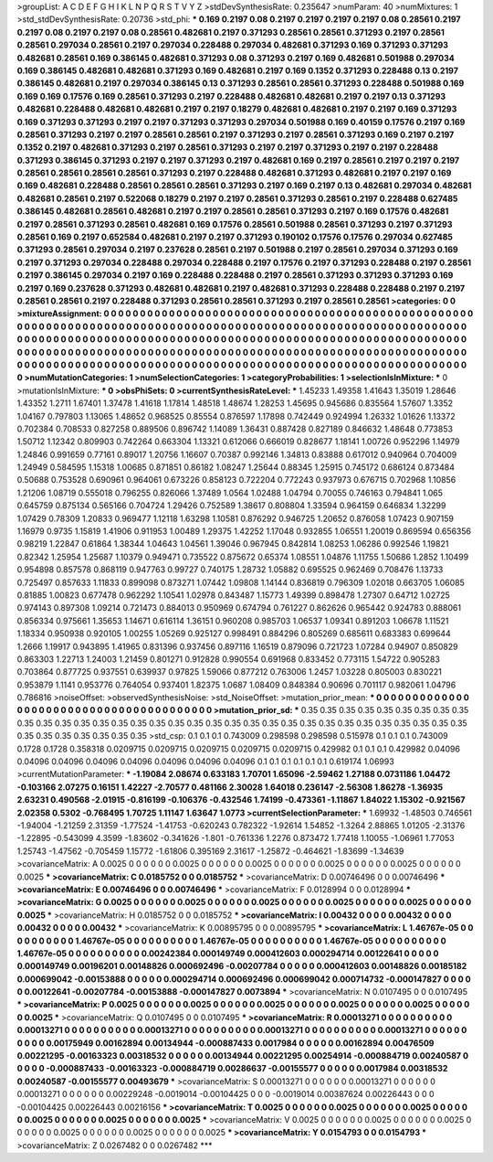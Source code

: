 >groupList:
A C D E F G H I K L
N P Q R S T V Y Z 
>stdDevSynthesisRate:
0.235647 
>numParam:
40
>numMixtures:
1
>std_stdDevSynthesisRate:
0.20736
>std_phi:
***
0.169 0.2197 0.08 0.2197 0.2197 0.2197 0.2197 0.08 0.28561 0.2197
0.2197 0.08 0.2197 0.2197 0.08 0.28561 0.482681 0.2197 0.371293 0.28561
0.28561 0.371293 0.2197 0.28561 0.28561 0.297034 0.28561 0.2197 0.297034 0.228488
0.297034 0.482681 0.371293 0.169 0.371293 0.371293 0.482681 0.28561 0.169 0.386145
0.482681 0.371293 0.08 0.371293 0.2197 0.169 0.482681 0.501988 0.297034 0.169
0.386145 0.482681 0.482681 0.371293 0.169 0.482681 0.2197 0.169 0.1352 0.371293
0.228488 0.13 0.2197 0.386145 0.482681 0.2197 0.297034 0.386145 0.13 0.371293
0.28561 0.28561 0.371293 0.228488 0.501988 0.169 0.169 0.169 0.17576 0.169
0.28561 0.371293 0.2197 0.228488 0.482681 0.482681 0.2197 0.2197 0.13 0.371293
0.482681 0.228488 0.482681 0.482681 0.2197 0.2197 0.18279 0.482681 0.482681 0.2197
0.2197 0.169 0.371293 0.169 0.371293 0.371293 0.2197 0.2197 0.371293 0.371293
0.297034 0.501988 0.169 0.40159 0.17576 0.2197 0.169 0.28561 0.371293 0.2197
0.2197 0.28561 0.28561 0.2197 0.371293 0.2197 0.28561 0.371293 0.169 0.2197
0.2197 0.1352 0.2197 0.482681 0.371293 0.2197 0.28561 0.371293 0.2197 0.2197
0.371293 0.2197 0.2197 0.228488 0.371293 0.386145 0.371293 0.2197 0.2197 0.371293
0.2197 0.482681 0.169 0.2197 0.28561 0.2197 0.2197 0.2197 0.28561 0.28561
0.28561 0.28561 0.371293 0.2197 0.228488 0.482681 0.371293 0.482681 0.2197 0.2197
0.169 0.169 0.482681 0.228488 0.28561 0.28561 0.28561 0.371293 0.2197 0.169
0.2197 0.13 0.482681 0.297034 0.482681 0.482681 0.28561 0.2197 0.522068 0.18279
0.2197 0.2197 0.28561 0.371293 0.28561 0.2197 0.228488 0.627485 0.386145 0.482681
0.28561 0.482681 0.2197 0.2197 0.28561 0.28561 0.371293 0.2197 0.169 0.17576
0.482681 0.2197 0.28561 0.371293 0.28561 0.482681 0.169 0.17576 0.28561 0.501988
0.28561 0.371293 0.2197 0.371293 0.28561 0.169 0.2197 0.652584 0.482681 0.2197
0.2197 0.371293 0.190102 0.17576 0.17576 0.297034 0.627485 0.371293 0.28561 0.297034
0.2197 0.237628 0.28561 0.2197 0.501988 0.2197 0.28561 0.297034 0.371293 0.169
0.2197 0.371293 0.297034 0.228488 0.297034 0.228488 0.2197 0.17576 0.2197 0.371293
0.228488 0.2197 0.28561 0.2197 0.386145 0.297034 0.2197 0.169 0.228488 0.228488
0.2197 0.28561 0.371293 0.371293 0.371293 0.169 0.2197 0.169 0.237628 0.371293
0.482681 0.482681 0.2197 0.482681 0.371293 0.228488 0.228488 0.2197 0.2197 0.28561
0.28561 0.2197 0.228488 0.371293 0.28561 0.28561 0.371293 0.2197 0.28561 0.28561
>categories:
0 0
>mixtureAssignment:
0 0 0 0 0 0 0 0 0 0 0 0 0 0 0 0 0 0 0 0 0 0 0 0 0 0 0 0 0 0 0 0 0 0 0 0 0 0 0 0 0 0 0 0 0 0 0 0 0 0
0 0 0 0 0 0 0 0 0 0 0 0 0 0 0 0 0 0 0 0 0 0 0 0 0 0 0 0 0 0 0 0 0 0 0 0 0 0 0 0 0 0 0 0 0 0 0 0 0 0
0 0 0 0 0 0 0 0 0 0 0 0 0 0 0 0 0 0 0 0 0 0 0 0 0 0 0 0 0 0 0 0 0 0 0 0 0 0 0 0 0 0 0 0 0 0 0 0 0 0
0 0 0 0 0 0 0 0 0 0 0 0 0 0 0 0 0 0 0 0 0 0 0 0 0 0 0 0 0 0 0 0 0 0 0 0 0 0 0 0 0 0 0 0 0 0 0 0 0 0
0 0 0 0 0 0 0 0 0 0 0 0 0 0 0 0 0 0 0 0 0 0 0 0 0 0 0 0 0 0 0 0 0 0 0 0 0 0 0 0 0 0 0 0 0 0 0 0 0 0
0 0 0 0 0 0 0 0 0 0 0 0 0 0 0 0 0 0 0 0 0 0 0 0 0 0 0 0 0 0 0 0 0 0 0 0 0 0 0 0 0 0 0 0 0 0 0 0 0 0
>numMutationCategories:
1
>numSelectionCategories:
1
>categoryProbabilities:
1 
>selectionIsInMixture:
***
0 
>mutationIsInMixture:
***
0 
>obsPhiSets:
0
>currentSynthesisRateLevel:
***
1.45233 1.49358 1.41643 1.35019 1.28646 1.43352 1.2711 1.67401 1.37478 1.41618
1.17814 1.48518 1.48674 1.28253 1.45695 0.945686 0.835564 1.57607 1.3352 1.04167
0.797803 1.13065 1.48652 0.968525 0.85554 0.876597 1.17898 0.742449 0.924994 1.26332
1.01626 1.13372 0.702384 0.708533 0.827258 0.889506 0.896742 1.14089 1.36431 0.887428
0.827189 0.846632 1.48648 0.773853 1.50712 1.12342 0.809903 0.742264 0.663304 1.13321
0.612066 0.666019 0.828677 1.18141 1.00726 0.952296 1.14979 1.24846 0.991659 0.77161
0.89017 1.20756 1.16607 0.70387 0.992146 1.34813 0.83888 0.617012 0.940964 0.704009
1.24949 0.584595 1.15318 1.00685 0.871851 0.86182 1.08247 1.25644 0.88345 1.25915
0.745172 0.686124 0.873484 0.50688 0.753528 0.690961 0.964061 0.673226 0.858123 0.722204
0.772243 0.937973 0.676715 0.702968 1.10856 1.21206 1.08719 0.555018 0.796255 0.826066
1.37489 1.0564 1.02488 1.04794 0.70055 0.746163 0.794841 1.065 0.645759 0.875134
0.565166 0.704724 1.29426 0.752589 1.38617 0.808804 1.33594 0.964159 0.646834 1.32299
1.07429 0.78309 1.20833 0.969477 1.12118 1.63298 1.10581 0.876292 0.946725 1.20652
0.876058 1.07423 0.907159 1.16979 0.9735 1.15819 1.41906 0.911953 1.00489 1.29375
1.42252 1.17048 0.932855 1.06551 1.20019 0.869594 0.656356 0.98219 1.22847 0.61864
1.38344 1.04643 1.04561 1.39046 0.967945 0.842814 1.08253 1.06286 0.992546 1.19821
0.82342 1.25954 1.25687 1.10379 0.949471 0.735522 0.875672 0.65374 1.08551 1.04876
1.11755 1.50686 1.2852 1.10499 0.954898 0.857578 0.868119 0.947763 0.99727 0.740175
1.28732 1.05882 0.695525 0.962469 0.708476 1.13733 0.725497 0.857633 1.11833 0.899098
0.873271 1.07442 1.09808 1.14144 0.836819 0.796309 1.02018 0.663705 1.06085 0.81885
1.00823 0.677478 0.962292 1.10541 1.02978 0.843487 1.15773 1.49399 0.898478 1.27307
0.64712 1.02725 0.974143 0.897308 1.09214 0.721473 0.884013 0.950969 0.674794 0.761227
0.862626 0.965442 0.924783 0.888061 0.856334 0.975661 1.35653 1.14671 0.616114 1.36151
0.960208 0.985703 1.06537 1.09341 0.891203 1.06678 1.11521 1.18334 0.950938 0.920105
1.00255 1.05269 0.925127 0.998491 0.884296 0.805269 0.685611 0.683383 0.699644 1.2666
1.19917 0.943895 1.41965 0.831396 0.937456 0.897116 1.16519 0.879096 0.721723 1.07284
0.94907 0.850829 0.863303 1.22713 1.24003 1.21459 0.801271 0.912828 0.990554 0.691968
0.833452 0.773115 1.54722 0.905283 0.703864 0.877725 0.937551 0.639937 0.97825 1.59066
0.877212 0.763006 1.2457 1.03228 0.805003 0.830221 0.953879 1.1141 0.953776 0.764054
0.937401 1.82375 1.0687 1.08409 0.848384 0.90696 0.701117 0.982061 1.04796 0.786816
>noiseOffset:
>observedSynthesisNoise:
>std_NoiseOffset:
>mutation_prior_mean:
***
0 0 0 0 0 0 0 0 0 0
0 0 0 0 0 0 0 0 0 0
0 0 0 0 0 0 0 0 0 0
0 0 0 0 0 0 0 0 0 0
>mutation_prior_sd:
***
0.35 0.35 0.35 0.35 0.35 0.35 0.35 0.35 0.35 0.35
0.35 0.35 0.35 0.35 0.35 0.35 0.35 0.35 0.35 0.35
0.35 0.35 0.35 0.35 0.35 0.35 0.35 0.35 0.35 0.35
0.35 0.35 0.35 0.35 0.35 0.35 0.35 0.35 0.35 0.35
>std_csp:
0.1 0.1 0.1 0.743009 0.298598 0.298598 0.515978 0.1 0.1 0.1
0.743009 0.1728 0.1728 0.358318 0.0209715 0.0209715 0.0209715 0.0209715 0.0209715 0.429982
0.1 0.1 0.1 0.429982 0.04096 0.04096 0.04096 0.04096 0.04096 0.04096
0.04096 0.04096 0.1 0.1 0.1 0.1 0.1 0.1 0.619174 1.06993
>currentMutationParameter:
***
-1.19084 2.08674 0.633183 1.70701 1.65096 -2.59462 1.27188 0.0731186 1.04472 -0.103166
2.07275 0.16151 1.42227 -2.70577 0.481166 2.30028 1.64018 0.236147 -2.56308 1.86278
-1.36935 2.63231 0.490568 -2.01915 -0.816199 -0.106376 -0.432546 1.74199 -0.473361 -1.11867
1.84022 1.15302 -0.921567 2.02358 0.5302 -0.768495 1.70725 1.11147 1.63647 1.0773
>currentSelectionParameter:
***
1.69932 -1.48503 0.746561 -1.94004 -1.21259 2.31359 -1.77524 -1.41753 -0.620243 0.782322
-1.92614 1.54852 -1.3264 2.88865 1.01205 -2.31376 -1.22895 -0.543099 4.3599 -1.83602
-0.341626 -1.801 -0.761336 1.2276 0.873472 1.77418 1.10055 -1.06961 1.77053 1.25743
-1.47562 -0.705459 1.15772 -1.61806 0.395169 2.31617 -1.25872 -0.464621 -1.83699 -1.34639
>covarianceMatrix:
A
0.0025	0	0	0	0	0	
0	0.0025	0	0	0	0	
0	0	0.0025	0	0	0	
0	0	0	0.0025	0	0	
0	0	0	0	0.0025	0	
0	0	0	0	0	0.0025	
***
>covarianceMatrix:
C
0.0185752	0	
0	0.0185752	
***
>covarianceMatrix:
D
0.00746496	0	
0	0.00746496	
***
>covarianceMatrix:
E
0.00746496	0	
0	0.00746496	
***
>covarianceMatrix:
F
0.0128994	0	
0	0.0128994	
***
>covarianceMatrix:
G
0.0025	0	0	0	0	0	
0	0.0025	0	0	0	0	
0	0	0.0025	0	0	0	
0	0	0	0.0025	0	0	
0	0	0	0	0.0025	0	
0	0	0	0	0	0.0025	
***
>covarianceMatrix:
H
0.0185752	0	
0	0.0185752	
***
>covarianceMatrix:
I
0.00432	0	0	0	
0	0.00432	0	0	
0	0	0.00432	0	
0	0	0	0.00432	
***
>covarianceMatrix:
K
0.00895795	0	
0	0.00895795	
***
>covarianceMatrix:
L
1.46767e-05	0	0	0	0	0	0	0	0	0	
0	1.46767e-05	0	0	0	0	0	0	0	0	
0	0	1.46767e-05	0	0	0	0	0	0	0	
0	0	0	1.46767e-05	0	0	0	0	0	0	
0	0	0	0	1.46767e-05	0	0	0	0	0	
0	0	0	0	0	0.00242384	0.000149749	0.000412603	0.000294714	0.00122641	
0	0	0	0	0	0.000149749	0.00196201	0.00148826	0.000692496	-0.00207784	
0	0	0	0	0	0.000412603	0.00148826	0.00185182	0.000699042	-0.00153888	
0	0	0	0	0	0.000294714	0.000692496	0.000699042	0.000714732	-0.000147827	
0	0	0	0	0	0.00122641	-0.00207784	-0.00153888	-0.000147827	0.0073894	
***
>covarianceMatrix:
N
0.0107495	0	
0	0.0107495	
***
>covarianceMatrix:
P
0.0025	0	0	0	0	0	
0	0.0025	0	0	0	0	
0	0	0.0025	0	0	0	
0	0	0	0.0025	0	0	
0	0	0	0	0.0025	0	
0	0	0	0	0	0.0025	
***
>covarianceMatrix:
Q
0.0107495	0	
0	0.0107495	
***
>covarianceMatrix:
R
0.00013271	0	0	0	0	0	0	0	0	0	
0	0.00013271	0	0	0	0	0	0	0	0	
0	0	0.00013271	0	0	0	0	0	0	0	
0	0	0	0.00013271	0	0	0	0	0	0	
0	0	0	0	0.00013271	0	0	0	0	0	
0	0	0	0	0	0.00175949	0.00162894	0.00134944	-0.000887433	0.0017984	
0	0	0	0	0	0.00162894	0.00476509	0.00221295	-0.00163323	0.00318532	
0	0	0	0	0	0.00134944	0.00221295	0.00254914	-0.000884719	0.00240587	
0	0	0	0	0	-0.000887433	-0.00163323	-0.000884719	0.00286637	-0.00155577	
0	0	0	0	0	0.0017984	0.00318532	0.00240587	-0.00155577	0.00493679	
***
>covarianceMatrix:
S
0.00013271	0	0	0	0	0	
0	0.00013271	0	0	0	0	
0	0	0.00013271	0	0	0	
0	0	0	0.00229248	-0.0019014	-0.00104425	
0	0	0	-0.0019014	0.00387624	0.00226443	
0	0	0	-0.00104425	0.00226443	0.00216156	
***
>covarianceMatrix:
T
0.0025	0	0	0	0	0	
0	0.0025	0	0	0	0	
0	0	0.0025	0	0	0	
0	0	0	0.0025	0	0	
0	0	0	0	0.0025	0	
0	0	0	0	0	0.0025	
***
>covarianceMatrix:
V
0.0025	0	0	0	0	0	
0	0.0025	0	0	0	0	
0	0	0.0025	0	0	0	
0	0	0	0.0025	0	0	
0	0	0	0	0.0025	0	
0	0	0	0	0	0.0025	
***
>covarianceMatrix:
Y
0.0154793	0	
0	0.0154793	
***
>covarianceMatrix:
Z
0.0267482	0	
0	0.0267482	
***
